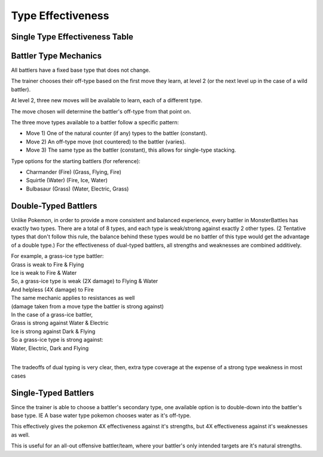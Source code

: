 Type Effectiveness
===========================================

Single Type Effectiveness Table
---------------------------------------------------------------------------
.. image:: _static/images/type-effectiveness.png
    :alt: A chart showing the effectiveness of different battler types

Battler Type Mechanics
---------------------------------------------------------------
All battlers have a fixed base type that does not change.

The trainer chooses their off-type based on the first move they learn, at level 2 (or the next level up in the case of a wild battler).

At level 2, three new moves will be available to learn, each of a different type.

The move chosen will determine the battler's off-type from that point on.

The three move types available to a battler follow a specific pattern:

* Move 1) One of the natural counter (if any) types to the battler (constant).
* Move 2) An off-type move (not countered) to the battler (varies).
* Move 3) The same type as the battler (constant), this allows for single-type stacking.

Type options for the starting battlers (for reference):

* Charmander (Fire) (Grass, Flying, Fire)
* Squirtle (Water) (Fire, Ice, Water)
* Bulbasaur (Grass) (Water, Electric, Grass)

Double-Typed Battlers
---------------------------------------------------------------------------
Unlike Pokemon, in order to provide a more consistent and balanced experience, every battler in MonsterBattles has exactly two types.
There are a total of 8 types, and each type is weak/strong against exactly 2 other types. (2 Tentative types that don't follow this rule, the balance behind these types would be no battler of this type would get the advantage of a double type.)
For the effectiveness of dual-typed battlers, all strengths and weaknesses are combined additively.

| For example, a grass-ice type battler:
| Grass is weak to Fire & Flying
| Ice is weak to Fire & Water
| So, a grass-ice type is weak (2X damage) to Flying & Water
| And helpless (4X damage) to Fire
| The same mechanic applies to resistances as well 
| (damage taken from a move type the battler is strong against)
| In the case of a grass-ice battler,
| Grass is strong against Water & Electric
| Ice is strong against Dark & Flying
| So a grass-ice type is strong against:
| Water, Electric, Dark and Flying
| 
The tradeoffs of dual typing is very clear, then, extra type coverage at the expense of a strong type weakness in most cases

Single-Typed Battlers
--------------------------------------------------------------------------------
Since the trainer is able to choose a battler's secondary type, one available option is to double-down into the battler's base type. IE A base water type pokemon chooses water as it's off-type.

This effectively gives the pokemon 4X effectiveness against it's strengths, but 4X effectiveness against it's weaknesses as well. 

This is useful for an all-out offensive battler/team, where your battler's only intended targets are it's natural strengths.